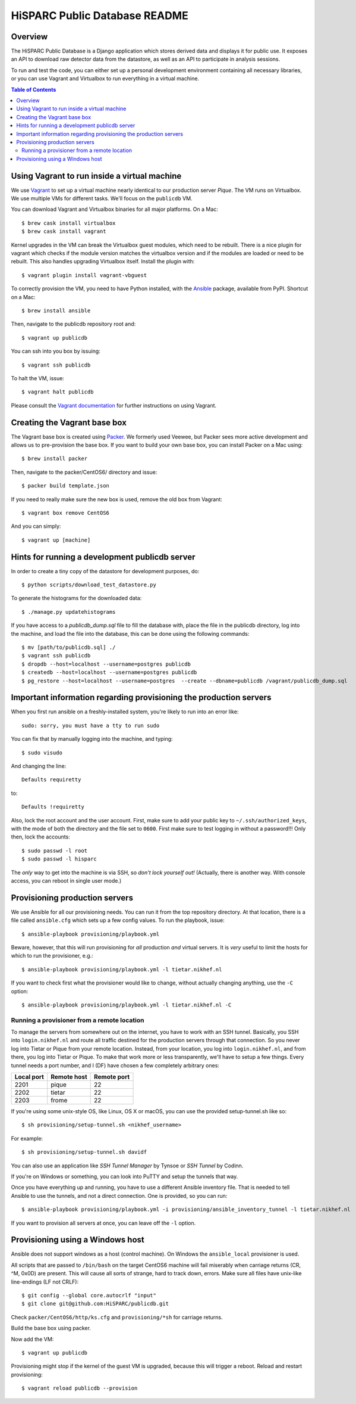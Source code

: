 HiSPARC Public Database README
==============================


.. image:: http://img.shields.io/badge/license-GPLv3-blue.svg
   :target: https://github.com/HiSPARC/publicdb/blob/master/LICENSE
.. image:: http://img.shields.io/travis/HiSPARC/publicdb/master.svg
   :target: https://travis-ci.org/HiSPARC/publicdb
.. image:: http://img.shields.io/coveralls/github/HiSPARC/publicdb/master.svg?label=coveralls
   :target: https://coveralls.io/github/HiSPARC/publicdb
.. image:: http://img.shields.io/codecov/c/github/HiSPARC/publicdb/master.svg?label=codecov
   :target: https://codecov.io/github/HiSPARC/publicdb


Overview
--------

The HiSPARC Public Database is a Django application which stores derived
data and displays it for public use.  It exposes an API to download raw
detector data from the datastore, as well as an API to participate in
analysis sessions.

To run and test the code, you can either set up a personal development
environment containing all necessary libraries, or you can use Vagrant and
Virtualbox to run everything in a virtual machine.


.. contents:: Table of Contents
   :backlinks: none


Using Vagrant to run inside a virtual machine
---------------------------------------------

We use `Vagrant <http://www.vagrantup.com>`_ to set up a virtual machine
nearly identical to our production server *Pique*.  The VM runs on
Virtualbox.  We use multiple VMs for different tasks.  We'll focus on the ``publicdb`` VM.

You can download Vagrant and Virtualbox binaries for all
major platforms.  On a Mac::

   $ brew cask install virtualbox
   $ brew cask install vagrant

Kernel upgrades in the VM can break the Virtualbox guest modules, which
need to be rebuilt.  There is a nice plugin for vagrant which checks if
the module version matches the virtualbox version and if the modules are
loaded or need to be rebuilt.  This also handles upgrading Virtualbox
itself.  Install the plugin with::

   $ vagrant plugin install vagrant-vbguest

To correctly provision the VM, you need to have Python installed, with the
`Ansible <http://www.ansibleworks.com>`_ package, available from PyPI.
Shortcut on a Mac::

    $ brew install ansible

Then, navigate to the publicdb repository root and::

    $ vagrant up publicdb

You can ssh into you box by issuing::

    $ vagrant ssh publicdb

To halt the VM, issue::

    $ vagrant halt publicdb

Please consult the `Vagrant documentation
<https://www.vagrantup.com/docs/>`_ for further instructions on using
Vagrant.


Creating the Vagrant base box
-----------------------------

The Vagrant base box is created using `Packer <https://www.packer.io>`_.
We formerly used Veewee, but Packer sees more active development and
allows us to pre-provision the base box.  If you want to build your own
base box, you can install Packer on a Mac using::

    $ brew install packer

Then, navigate to the packer/CentOS6/ directory and issue::

    $ packer build template.json

If you need to really make sure the new box is used, remove the old box
from Vagrant::

    $ vagrant box remove CentOS6

And you can simply::

    $ vagrant up [machine]


Hints for running a development publicdb server
-----------------------------------------------

In order to create a tiny copy of the datastore for development purposes,
do::

    $ python scripts/download_test_datastore.py

To generate the histograms for the downloaded data::

    $ ./manage.py updatehistograms

If you have access to a `publicdb_dump.sql` file to fill the database with,
place the file in the publicdb directory, log into the machine, and load the
file into the database, this can be done using the following commands::

    $ mv [path/to/publicdb.sql] ./
    $ vagrant ssh publicdb
    $ dropdb --host=localhost --username=postgres publicdb
    $ createdb --host=localhost --username=postgres publicdb
    $ pg_restore --host=localhost --username=postgres  --create --dbname=publicdb /vagrant/publicdb_dump.sql

Important information regarding provisioning the production servers
-------------------------------------------------------------------

When you first run ansible on a freshly-installed system, you're likely to run into an error like::

   sudo: sorry, you must have a tty to run sudo

You can fix that by manually logging into the machine, and typing::

   $ sudo visudo

And changing the line::

   Defaults requiretty

to::

   Defaults !requiretty

Also, lock the root account and the user account. First, make sure to add your public key
to ``~/.ssh/authorized_keys``, with the mode of both the directory and the file set to
``0600``. First make sure to test logging in without a password!!! Only then, lock the
accounts::

   $ sudo passwd -l root
   $ sudo passwd -l hisparc

The *only* way to get into the machine is via SSH, so *don't lock yourself out!* (Actually, there is another way. With console access, you can reboot in single user mode.)


Provisioning production servers
-------------------------------

We use Ansible for all our provisioning needs. You can run it from the top repository
directory. At that location, there is a file called ``ansible.cfg`` which sets up a few
config values. To run the playbook, issue::

   $ ansible-playbook provisioning/playbook.yml

Beware, however, that this will run provisioning for *all* production *and* virtual servers. It is *very* useful to limit the hosts for which to run the provisioner, e.g.::

   $ ansible-playbook provisioning/playbook.yml -l tietar.nikhef.nl

If you want to check first what the provisioner would like to change, without actually changing anything, use the ``-C`` option::

   $ ansible-playbook provisioning/playbook.yml -l tietar.nikhef.nl -C


Running a provisioner from a remote location
^^^^^^^^^^^^^^^^^^^^^^^^^^^^^^^^^^^^^^^^^^^^

To manage the servers from somewhere out on the internet, you have to work with an SSH
tunnel. Basically, you SSH into ``login.nikhef.nl`` and route all traffic destined for the
production servers through that connection. So you never log into Tietar or Pique from
your remote location. Instead, from your location, you log into ``login.nikhef.nl``, and
from there, you log into Tietar or Pique. To make that work more or less transparently,
we'll have to setup a few things. Every tunnel needs a port number, and I (DF) have chosen
a few completely arbitrary ones:

==========  ===========  ===========
Local port  Remote host  Remote port
==========  ===========  ===========
2201        pique        22
2202        tietar       22
2203        frome        22
==========  ===========  ===========

If you're using some unix-style OS, like Linux, OS X or macOS, you can use the provided setup-tunnel.sh like so::

   $ sh provisioning/setup-tunnel.sh <nikhef_username>

For example::

   $ sh provisioning/setup-tunnel.sh davidf

You can also use an application like *SSH Tunnel Manager* by Tynsoe or *SSH Tunnel* by Codinn.

If you're on Windows or something, you can look into PuTTY and setup the tunnels that way.

Once you have everything up and running, you have to use a different Ansible inventory
file. That is needed to tell Ansible to use the tunnels, and not a direct connection. One
is provided, so you can run::

   $ ansible-playbook provisioning/playbook.yml -i provisioning/ansible_inventory_tunnel -l tietar.nikhef.nl

If you want to provision all servers at once, you can leave off the ``-l`` option.

Provisioning using a Windows host
---------------------------------

Ansible does not support windows as a host (control machine). On Windows
the ``ansible_local`` provisioner is used.

All scripts that are passed to ``/bin/bash`` on the target CentOS6 machine
will fail miserably when carriage returns (CR, ^M, 0x0D) are present. This
will cause all sorts of strange, hard to track down, errors. Make sure all
files have unix-like line-endings (LF not CRLF)::

   $ git config --global core.autocrlf "input"
   $ git clone git@github.com:HiSPARC/publicdb.git

Check ``packer/CentOS6/http/ks.cfg`` and ``provisioning/*sh`` for carriage
returns.

Build the base box using packer.

Now add the VM::

   $ vagrant up publicdb

Provisioning might stop if the kernel of the guest VM is upgraded, because
this will trigger a reboot. Reload and restart provisioning::

   $ vagrant reload publicdb --provision

